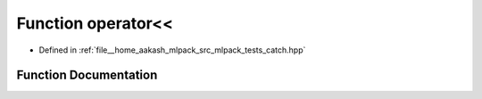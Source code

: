 .. _exhale_function_catch_8hpp_1acd0ce93733c8e6b594dc51388f3edbe8:

Function operator<<
===================

- Defined in :ref:`file__home_aakash_mlpack_src_mlpack_tests_catch.hpp`


Function Documentation
----------------------


.. doxygenfunction:: operator<<(std::ostream&, Catch_global_namespace_dummy)
